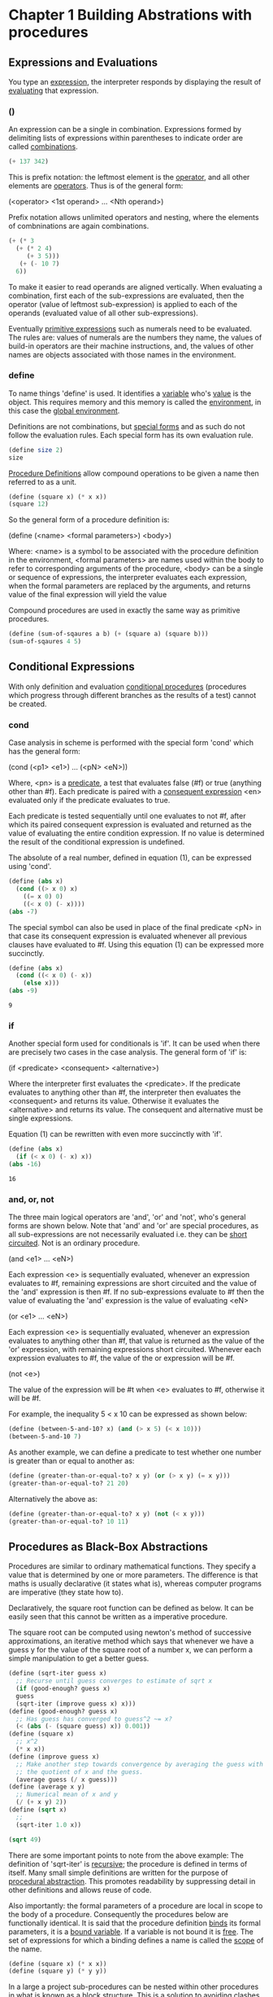 * Chapter 1 Building Abstrations with procedures
** Expressions and Evaluations 
You type an _expression_, the interpreter responds by displaying the
result of _evaluating_ that expression.
*** ()
An expression can be a single in combination. Expressions formed by
delimiting lists of expressions within parentheses to indicate order
are called _combinations_.

#+begin_src scheme 
(+ 137 342)
#+end_src

#+RESULTS:
: 479

This is prefix notation: the leftmost element is the _operator_, and
all other elements are _operators_. Thus is of the general form:

    (<operator> <1st operand> ... <Nth operand>)

Prefix notation allows unlimited operators and nesting, where the
elements of combninations are again combinations.

#+begin_src scheme
  (+ (* 3
	(+ (* 2 4)
	   (+ 3 5)))
     (+ (- 10 7)
	6))
#+end_src

#+RESULTS:
: 57

To make it easier to read operands are aligned vertically. When
evaluating a combination, first each of the sub-expressions are
evaluated, then the operator (value of leftmost sub-expression) is
applied to each of the operands (evaluated value of all other
sub-expressions).

Eventually _primitive expressions_ such as numerals need to be
evaluated. The rules are: values of numerals are the numbers they
name, the values of build-in operators are their machine instructions,
and, the values of other names are objects associated with those names
in the environment.

*** define

To name things 'define' is used. It identifies a _variable_ who's
_value_ is the object. This requires memory and this memory is called
the _environment_, in this case the _global environment_.  

Definitions are not combinations, but _special forms_ and as such do
not follow the evaluation rules. Each special form has its own
evaluation rule.

#+begin_src scheme
  (define size 2)
  size
#+end_src

#+RESULTS:
: 2
 
_Procedure Definitions_ allow compound operations to be given a name
then referred to as a unit.

#+begin_src scheme :session sq
  (define (square x) (* x x)) 
  (square 12)
#+end_src

#+RESULTS:
: 144

So the general form of a procedure definition is:

    (define (<name> <formal parameters>) <body>)

Where: <name> is a symbol to be associated with the procedure
definition in the environment, <formal parameters> are names used
within the body to refer to corresponding arguments of the procedure,
<body> can be a single or sequence of expressions, the interpreter
evaluates each expression, when the formal parameters are replaced by
the arguments, and returns value of the final expression will yield
the value

Compound procedures are used in exactly the same way as primitive
procedures.

#+begin_src scheme :session sq
  (define (sum-of-sqaures a b) (+ (square a) (square b)))
  (sum-of-sqaures 4 5)
#+end_src

#+RESULTS:
: 41

** Conditional Expressions
With only definition and evaluation _conditional procedures_
(procedures which progress through different branches as the results
of a test) cannot be created.
*** cond
Case analysis in scheme is performed
with the special form 'cond' which has the general form:

(cond (<p1> <e1>)
      ...
      (<pN> <eN>))

Where, <pn> is a _predicate_, a test that evaluates false (#f) or true
(anything other than #f). Each predicate is paired with a _consequent
expression_ <en> evaluated only if the predicate evaluates to true.

Each predicate is tested sequentially until one evaluates to not #f,
after which its paired consequent expression is evaluated and returned
as the value of evaluating the entire condition expression. If no
value is determined the result of the conditional expression is
undefined.

The absolute of a real number, defined in equation (1), can be expressed
using 'cond'.

\begin{equation*}
  |x| =
    \begin{cases}
      \quad x \quad\text{if} \quad x > 0,\\
      \quad 0 \quad\text{if} \quad x = 0, \\ 
      \quad -x \quad\text{if} \quad x < 0. 
    \end{cases}       
\end{equation*}

#+begin_src scheme
  (define (abs x)
    (cond ((> x 0) x)
	  ((= x 0) 0)
	  ((< x 0) (- x))))
  (abs -7)
#+end_src

#+RESULTS:
: 7

The special symbol can also be used in place of the final predicate
<pN> in that case its consequent expression is evaluated whenever all
previous clauses have evaluated to #f. Using this equation (1) can be
expressed more succinctly.

 #+begin_src scheme
   (define (abs x)
     (cond ((< x 0) (- x))
	   (else x)))
   (abs -9)
 #+end_src

 #+RESULTS:
 : 9

*** if
Another special form used for conditionals is 'if'. It can be used
when there are precisely two cases in the case analysis. The general
form of 'if' is:

(if <predicate> <consequent> <alternative>)

Where the interpreter first evaluates the <predicate>. If the
predicate evaluates to anything other than #f, the interpreter then
evaluates the <consequent> and returns its value. Otherwise it
evaluates the <alternative> and returns its value. The consequent and
alternative must be single expressions.

Equation (1) can be rewritten with even more succinctly with 'if'.

 #+begin_src scheme
   (define (abs x)
     (if (< x 0) (- x) x))
   (abs -16)
 #+end_src

 #+RESULTS:
 : 16

*** and, or, not
The three main logical operators are 'and', 'or' and 'not', who's
general forms are shown below. Note that 'and' and 'or' are special
procedures, as all sub-expressions are not necessarily evaluated i.e.
they can be _short circuited_. Not is an ordinary procedure.

(and <e1> ... <eN>)

Each expression <e> is sequentially evaluated, whenever an expression
evaluates to #f, remaining expressions are short circuited and the
value of the 'and' expression is then #f. If no sub-expressions
evaluate to #f then the value of evaluating the 'and' expression is
the value of evaluating <eN>

(or <e1> ... <eN>)

Each expression <e> is sequentially evaluated, whenever an expression
evaluates to anything other than #f, that value is returned as the
value of the 'or' expression, with remaining expressions short
circuited. Whenever each expression evaluates to #f, the value of
the or expression will be #f.

(not <e>)

The value of the expression will be #t when <e> evaluates to #f,
otherwise it will be #f.

For example, the inequality 5 < x 10 can be expressed as shown below:

#+begin_src scheme
  (define (between-5-and-10? x) (and (> x 5) (< x 10)))
  (between-5-and-10 7)
#+end_src

#+RESULTS:
: #t

As another example, we can define a predicate to test whether one
number is greater than or equal to another as:

#+begin_src scheme
  (define (greater-than-or-equal-to? x y) (or (> x y) (= x y)))
  (greater-than-or-equal-to? 21 20)
#+end_src

#+RESULTS:
: #t

Alternatively the above as:

#+begin_src scheme
  (define (greater-than-or-equal-to? x y) (not (< x y)))
  (greater-than-or-equal-to? 10 11)
#+end_src

#+RESULTS:
: #f

** Procedures as Black-Box Abstractions
Procedures are similar to ordinary mathematical functions. They
specify a value that is determined by one or more parameters. The
difference is that maths is usually declarative (it states what is),
whereas computer programs are imperative (they state how to).

Declaratively, the square root function can be defined as below. It
can be easily seen that this cannot be written as a imperative procedure.

\begin{equation}
	\sqrt{x} = y \quad\text{where,}\quad y >= 0, \quad y^2 = x.
\end{equation}

The square root can be computed using newton's method of successive
approximations, an iterative method which says that whenever we have a
guess y for the value of the square root of a number x, we can perform
a simple manipulation to get a better guess. 

#+begin_src scheme
  (define (sqrt-iter guess x)
    ;; Recurse until guess converges to estimate of sqrt x  
    (if (good-enough? guess x)
	guess
	(sqrt-iter (improve guess x) x)))
  (define (good-enough? guess x)
    ;; Has guess has converged to guess^2 ~= x?  
    (< (abs (- (square guess) x)) 0.001))
  (define (square x)
    ;; x^2
    (* x x))
  (define (improve guess x)
    ;; Make another step towards convergence by averaging the guess with
    ;; the quotient of x and the guess.
    (average guess (/ x guess)))
  (define (average x y)
    ;; Numerical mean of x and y
    (/ (+ x y) 2))
  (define (sqrt x)
    ;; 
    (sqrt-iter 1.0 x))

  (sqrt 49)
#+end_src

#+RESULTS:
: 7.000000141269659

There are some important points to note from the above example: The
definition of 'sqrt-iter' is _recursive_; the procedure is defined in
terms of itself. Many small simple definitions are written for the
purpose of _procedural abstraction_. This promotes readability by
suppressing detail in other definitions and allows reuse of code.

Also importantly: the formal parameters of a procedure are local in
scope to the body of a procedure. Consequently the procedures below
are functionally identical. It is said that the procedure definition
_binds_ its formal parameters, it is a _bound variable_. If a variable
is not bound it is _free_. The set of expressions for which a binding
defines a name is called the _scope_ of the name.

#+begin_src scheme 
(define (square x) (* x x))
(define (square y) (* y y)) 
#+end_src

In a large a project sub-procedures can be nested within other
procedures in what is known as a _block structure_. This is a solution
to avoiding clashes of names such as good-enough? and improve within
other procedures.

#+begin_src scheme
  (define (square x) (* x x))
  (define (average x y) (/ (+ x y) 2))
  (define (sqrt x)
    (define (good-enough? guess x)
      (< (abs (- (square guess) x)) 0.001))
    (define (improve guess x) (average guess (/ x guess)))
    (define (sqrt-iter guess x)
      (if (good-enough? guess x)
	  guess
	  (sqrt-iter (improve guess x) x)))
    (sqrt-iter 1.0 x))

  (sqrt 49.0)
#+end_src

#+RESULTS:
: 7.000000141269659

This can be improved upon by realising that as x is bound during the
definition of sqrt, each sub-procedure of sqrt is within the scope of
x. Consequently there is no need to pass x explicitly to the
sub-procedures. This is called _lexical scoping_.

#+begin_src scheme
  (define (square x) (* x x))
  (define (average x y) (/ (+ x y) 2))
  (define (sqrt x)
    (define (good-enough? guess)
      (< (abs (- (square guess) x)) 0.001))
    (define (improve guess) (average guess (/ x guess)))
    (define (sqrt-iter guess)
      (if (good-enough? guess)
	  guess
	  (sqrt-iter (improve guess))))
    (sqrt-iter 1.0))

  (sqrt 49.0)
#+end_src

#+RESULTS:
: 7.000000141269659

** Procedures and the Processes They Generate 
*** Linear Recursion and Iteration

The factorial function is defined here in a declarative manner.



\begin{equation}
n! = n\cdot(n-1)\cdot(n-2)\cdot\cdot\cdot1\cdot2\cdot3
\end{equation}

Implemented as a _recursive process_, the factorial builds up a chain
of _deferred operations_. In this case the deferred operations are a
chain of multiplications who's length is proportional to n; it is a
_linear recursive process_.

#+begin_src scheme :session factorial-recursive
  (define (factorial n)
    ;; Calculates factorial of n using a linear recursive process
    (if (= n 1) n (* n (factorial (- n 1)))))

  ;; This can be expanded with applicative order to build up a chain of
  ;; deferred multiplications which are then evaluated
  (factorial 4)
  (* 4 (factorial (- 4 1)))
  (* 4 (factorial 3))
  (* 4 (* 3 (factorial (- 3 1))))
  (* 4 (* 3 (factorial 2)))
  (* 4 (* 3 (* 2 (factorial (- 2 1)))))
  (* 4 (* 3 (* 2 (factorial 1))))
  (* 4 (* 3 (* 2 1)))
  (* 4 (* 3 2))
  (* 4 6)
  24

  (= (factorial 4) 24)
#+end_src

#+RESULTS:
: #t

Implemented as an _iterative process_, the factorial can be summarised
by a fixed number of state variables, a fixed rule that describes how
the state variables should be updated, and an (optional) end
test. There is no growing chain of deferred operations but the number
of steps required grows linearly with n; it is a linear iterative
process.

#+begin_src scheme
  (define (iter n product counter)
    (if (> counter n)
	product
	(iter n (* product counter) (+ counter 1))))
  (define (factorial n)
    (iter n 1 1))

  ;; This can be expanded to a fixed rule that is run n times.
  (factorial 5)
  (iter 5 1 1)
  (iter 5 (* 1 1) (+ 1 1))
  (iter 5 1 2)
  (iter 5 (* 1 2) (+ 2 1))
  (iter 5 2 3)
  (iter 5 (* 2 3) (+ 3 1))
  (iter 5 6 4)
  (iter 5 (* 6 4) (+ 4 1))
  (iter 5 24 5)
  (iter 5 (* 24 5) (+ 5 1))
  120

  (= (factorial 5) 120)
#+end_src

#+RESULTS:
: #t

Another common pattern of computation is _tree recursion_. The classic
example is the Fibonacci sequence in which each number is the sum of
the preceding two.

\begin{equation*}
  \text{Fib}(n) =
    \begin{cases} 
      0 &\text{if }n=0, \\
      1 &\text{if }n=1,  \\
      \text{Fib}(n-1)+\text{Fib}(n-2) &\text{otherwise}.
    \end{cases}
\end{equation*}

The recursive process is straightforward but the iterative process is
much more efficient because the whole sequence is not recalculated
back to the root of the tree each recursion thanks to the state
variables.

#+begin_src scheme
  (define (fib-tree n)
    ;; Determine Fibonacci number using recursive tree process
    (cond ((= n 0) 0)
	  ((= n 1) 1)
	  (else (+ (fib-tree (- n 1)) (fib-tree (- n 2))))))

  (define (fib-iterative n)
    ;; Determine Fibonacci number using iterative process which requires
    ;; three state variables.
    (define (iter a b count)
      (if (= count 0) b
	  (iter (+ a b) a (- count 1))))
    (iter 1 0 n))

  (= (fib-tree 10) (fib-iterative 10) 55)
#+end_src

#+RESULTS:
: #t

*** Orders of Growth
Order of growth is used to obtain a measure of the resources required
by a process as the inputs become larger.

If n is a parameter that measures the size of a problem, and R(n) is
the amount of resources required as a function of n. It is said that
$R(n)$ has order of growth $\theta(f(n))$, if there are positive
constants independent of n such that  $k_1 f(n) \leq R(n) \leq k_2 f(n)$
for any sufficiently large value of n. 


As an example, this is the definition of exponentiation of positive
integers:

\begin{align*}
  b^n &= b \cdot b^{n-1} \\   
  b^0 &= 1
\end{align*}

Implemented as a linear recursive process, it requires $\Theta(n)$
steps and $\Theta(n)$ space.

#+begin_src scheme
  (define (expt b n)
    ;; b^n
    (if (= n 0)
	1
	(* b (expt b (- n 1)))))

  (expt 2 3)				; expand
  (* 2 (expt 2 2))
  (* 2 (* 2 (expt 2 1)))
  (* 2 (* 2 (* 2 (expt 2 0))))
  (* 2 (* 2 (* 2 1)))
  (* 2 (* 2 2))
  (* 2 4)
  8

  (= (expt 2 3) 8)
#+end_src

#+RESULTS:
: #t

It is easy to formulate an equivalent linear iteration process which
requires $\Theta(n)$ steps and $\Theta(1)$ space.

#+begin_src scheme
  (define (expt b n)
    (iter 1 n b))
  (define (iter product n b)
    (if (= n 0)
	product
	(iter (* product b) (- n 1) b)))

  (expt 2 3)				; expand
  (iter 2 2 2)
  (iter 4 1 2)
  (iter 8 0 2)
  8

  (= (expt 2 3) 8)
#+end_src

#+RESULTS:
: #t

The number of steps can be further reduced by using successive
squaring, which can be defined for positive integers as:

\begin{equation*}
  b^n = 
  \begin{cases}
    1                 &\text{if }n = 0, \\
    (b^\frac{n}{2})^2 &\text{if }n\text{ is even and }n \neq 0,\\
    b \cdot b^{n-1}   &\text{if }n\text{ is odd.}\\
  \end{cases} 
\end{equation*}

Implemented recursively, this process grows about as fast as the
logarithm of n to the base 2 with n in both space and number of steps,
so it can be said the process has $\Theta(\log n)$ growth and .

#+begin_src scheme
  (define (expt b n)
    (cond ((= n 0) 1)
	  ((even? n) (* (expt b (/ n 2))
			(expt b (/ n 2))))
	  (else (* b
		   (expt b (- n 1))))))

  (expt 2 5)				; expanded 
  (* 2 (expt 2 4))
  (* 2 (* (expt 2 2) (expt 2 2)))
  (* 2 (* (* (expt 2 1) (expt 2 1)) (* (expt 2 1) (expt 2 1))))
  (* 2 (* (* (* 2 2) (* 2 2))))

  (= 32 (expt 2 5))
#+end_src

#+RESULTS:
: #t

Implemented as an iterative process with successive squaring, the
space has $\Theta(1)$ growth while the process grows at $\Theta(\log n)$ 
while $ab^n$ remains unchanged throughout each iteration. $ab^n$
is known as the _invariant quantity_ and is a powerful way to think
about iterative algorithms.

#+begin_src scheme
  (define (expt b n)
    (iter b n 1))
  (define (iter b n product)
    (cond ((= n 0) product)
	  ((even? n) (iter b (/ n 2) (* product product)))
	  (else (iter b (- n 1) (* product b)))))

  (expt 2 10)
#+end_src

#+RESULTS:
: 32

*** Greatest Common Divisors 
The greatest common divisor of two integers a and b is defined to be
the largest integer that divides both a and b with no remainder. One
way to find the greatest common divisor is to factor them and search
for common factors.

However, there is a famous algorithm that is much more efficient.
Euclid's Algorithm is based on the principle that if r is the
remainder when a is divided by b, then the common divisors of a and b
are precisely the same as the common divisors of b are r.

#+begin_src scheme
  (define (gcd a b)
    ;; Greatest common divisor of integers a and b
    (if (= b 0) a (gcd b (remainder a b))))

  (gcd 120 24)
#+end_src

#+RESULTS:
: 24

*** Testing for Primality
One way to test if a number is prime is to find the number's divisors;
if a number is prime, it must have a divisor less than or equal to
$\sqrt{n}$. Consequently the algorithm has an order of growth $\Theta(\sqrt{n})$.

#+begin_src scheme
  (define (square n)
    ;; n raised to the power of 2
    (* n n))

  (define (smallest-divisor n)
    ;; Smallest divisor of n
    (find-divisor n 2))			
  (define (find-divisor n test-divisor)
    ;; n's next divisor starting at test-divisor
    (cond ((> (square test-divisor) n) n)
	  ((divides? test-divisor n) test-divisor)
	  (else (find-divisor n (+ test-divisor 1)))))
  (define (divides? a b)
    ;; Tests if a divides by b
    (= (remainder b a) 0))
  (define (prime? n)
    ;; Test if n is a prime number
    (= n (smallest-divisor n)))

  (prime? 113)
#+end_src

#+RESULTS:
: #t

A primality test based on Fermat's Little Theorem has an order of
growth $\Theta(\log{n})$. It states that if 'n' is a prime number and
'a' is any positive integer less than 'n', then 'a' raised to the nth
power is congruent to a modulo 'n'.

If n is a prime number: 
   provided a is a positive integer,
   provided a is less than n, 
then a^n = a%n,
    


